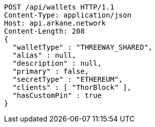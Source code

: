 [source,http,options="nowrap"]
----
POST /api/wallets HTTP/1.1
Content-Type: application/json
Host: api.arkane.network
Content-Length: 208
{
  "walletType" : "THREEWAY_SHARED",
  "alias" : null,
  "description" : null,
  "primary" : false,
  "secretType" : "ETHEREUM",
  "clients" : [ "ThorBlock" ],
  "hasCustomPin" : true
}
----
